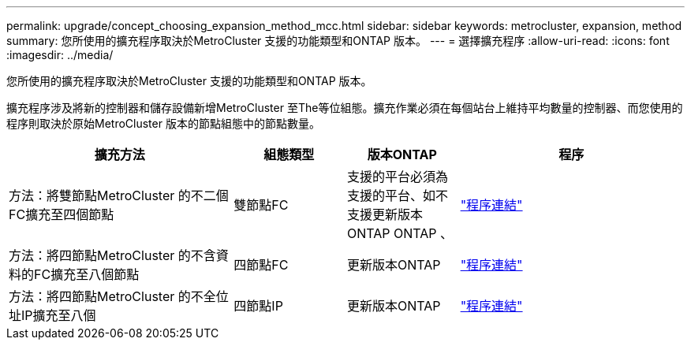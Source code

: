 ---
permalink: upgrade/concept_choosing_expansion_method_mcc.html 
sidebar: sidebar 
keywords: metrocluster, expansion, method 
summary: 您所使用的擴充程序取決於MetroCluster 支援的功能類型和ONTAP 版本。 
---
= 選擇擴充程序
:allow-uri-read: 
:icons: font
:imagesdir: ../media/


[role="lead"]
您所使用的擴充程序取決於MetroCluster 支援的功能類型和ONTAP 版本。

擴充程序涉及將新的控制器和儲存設備新增MetroCluster 至The等位組態。擴充作業必須在每個站台上維持平均數量的控制器、而您使用的程序則取決於原始MetroCluster 版本的節點組態中的節點數量。

[cols="2,1,1,2"]
|===
| 擴充方法 | 組態類型 | 版本ONTAP | 程序 


 a| 
方法：將雙節點MetroCluster 的不二個FC擴充至四個節點
 a| 
雙節點FC
 a| 
支援的平台必須為支援的平台、如不支援更新版本ONTAP ONTAP 、
 a| 
link:../upgrade/task_expand_a_two_node_mcc_fc_configuration_to_a_four_node_fc_configuration_supertask.html["程序連結"]



 a| 
方法：將四節點MetroCluster 的不含資料的FC擴充至八個節點
 a| 
四節點FC
 a| 
更新版本ONTAP
 a| 
link:task_refresh_4n_mcc_ip.html["程序連結"]



 a| 
方法：將四節點MetroCluster 的不全位址IP擴充至八個
 a| 
四節點IP
 a| 
更新版本ONTAP
 a| 
link:../upgrade/task_expand_a_four_node_mcc_ip_configuration.html["程序連結"]

|===